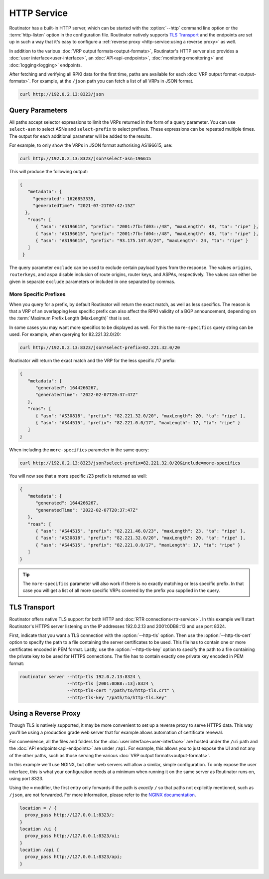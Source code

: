 HTTP Service
============

Routinator has a built-in HTTP server, which can be started with the
:option:`--http` command line option or the :term:`http-listen` option in the
configuration file. Routinator natively supports `TLS Transport`_ and the
endpoints are set up in such a way that it's easy to configure a
:ref:`reverse proxy <http-service:using a reverse proxy>` as well.

In addition to the various :doc:`VRP output formats<output-formats>`,
Routinator's HTTP server also provides a :doc:`user
interface<user-interface>`, an :doc:`API<api-endpoints>`,
:doc:`monitoring<monitoring>` and :doc:`logging<logging>` endpoints. 

After fetching and verifying all RPKI data for the first time, paths are
available for each :doc:`VRP output format <output-formats>`. For example, at
the ``/json`` path you can fetch a list of all VRPs in JSON format.

.. code-block:: text

   curl http://192.0.2.13:8323/json

Query Parameters
----------------

All paths accept selector expressions to limit the VRPs returned in the
form of a query parameter. You can use ``select-asn`` to select ASNs and
``select-prefix`` to select prefixes. These expressions can be repeated
multiple times. The output for each additional parameter will be added to the
results.

For example, to only show the VRPs in JSON format authorising AS196615, use:

.. code-block:: text

   curl http://192.0.2.13:8323/json?select-asn=196615

This will produce the following output:

.. code-block:: json

   {
      "metadata": {
        "generated": 1626853335,
        "generatedTime": "2021-07-21T07:42:15Z"
     },
      "roas": [
         { "asn": "AS196615", "prefix": "2001:7fb:fd03::/48", "maxLength": 48, "ta": "ripe" },
         { "asn": "AS196615", "prefix": "2001:7fb:fd04::/48", "maxLength": 48, "ta": "ripe" },
         { "asn": "AS196615", "prefix": "93.175.147.0/24", "maxLength": 24, "ta": "ripe" }
      ]
    }

The query parameter ``exclude`` can be used to exclude certain payload types
from the response. The values ``origins``, ``routerkeys``, and ``aspa``
disable inclusion of route origins, router keys, and ASPAs, respectively. The
values can either be given in separate ``exclude`` parameters or included in
one separated by commas.

.. versionadded:: 0.13.0
   Allow excluding specific data from the output

More Specific Prefixes
""""""""""""""""""""""

When you query for a prefix, by default Routinator will return the exact
match, as well as less specifics. The reason is that a VRP of an overlapping
less specific prefix can also affect the RPKI validity of a BGP announcement,
depending on the :term:`Maximum Prefix Length (MaxLength)` that is set.

In some cases you may want more specifics to be displayed as well. For this
the ``more-specifics`` query string can be used. For example, when querying
for 82.221.32.0/20:

.. code-block:: text

   curl http://192.0.2.13:8323/json?select-prefix=82.221.32.0/20

Routinator will return the exact match and the VRP for the less specific /17
prefix:

.. code-block:: json

   {
      "metadata": {
         "generated": 1644266267,
         "generatedTime": "2022-02-07T20:37:47Z"
      },
      "roas": [
         { "asn": "AS30818", "prefix": "82.221.32.0/20", "maxLength": 20, "ta": "ripe" },
         { "asn": "AS44515", "prefix": "82.221.0.0/17", "maxLength": 17, "ta": "ripe" }
      ]
   }

When including the ``more-specifics`` parameter in the same query:

.. code-block:: text

   curl http://192.0.2.13:8323/json?select-prefix=82.221.32.0/20&include=more-specifics

You will now see that a more specific /23 prefix is returned as well:

.. code-block:: json

   {
      "metadata": {
         "generated": 1644266267,
         "generatedTime": "2022-02-07T20:37:47Z"
      },
      "roas": [
         { "asn": "AS44515", "prefix": "82.221.46.0/23", "maxLength": 23, "ta": "ripe" },
         { "asn": "AS30818", "prefix": "82.221.32.0/20", "maxLength": 20, "ta": "ripe" },
         { "asn": "AS44515", "prefix": "82.221.0.0/17", "maxLength": 17, "ta": "ripe" }
      ]
   }

.. Tip:: The ``more-specifics`` parameter will also work if there is no
         exactly matching or less specific prefix. In that case you
         will get a list of all more specific VRPs covered by the prefix you
         supplied in the query.

.. versionchanged:: 0.11.0
   ``more-specifics`` query parameter

TLS Transport
-------------

Routinator offers native TLS support for both HTTP and :doc:`RTR
connections<rtr-service>`. In this example we'll start Routinator's HTTPS
server listening on the IP addresses 192.0.2.13 and 2001:0DB8::13 and use
port 8324.

First, indicate that you want a TLS connection with the :option:`--http-tls`
option. Then use the :option:`--http-tls-cert` option to specify the path to
a file containing the server certificates to be used. This file has to
contain one or more certificates encoded in PEM format. Lastly, use the
:option:`--http-tls-key` option to specify the path to a file containing the
private key to be used for HTTPS connections. The file has to contain exactly
one private key encoded in PEM format:

.. code-block:: text

   routinator server --http-tls 192.0.2.13:8324 \
                     --http-tls [2001:0DB8::13]:8324 \
                     --http-tls-cert "/path/to/http-tls.crt" \
                     --http-tls-key "/path/to/http-tls.key"

.. versionadded:: 0.11.0

Using a Reverse Proxy
---------------------

Though TLS is natively supported, it may be more convenient to set up a
reverse proxy to serve HTTPS data. This way you'll be using a production
grade web server that for example allows automation of certificate renewal.

For convenience, all the files and folders for the :doc:`user
interface<user-interface>` are hosted under the ``/ui`` path and the
:doc:`API endpoints<api-endpoints>` are under ``/api``. For example, this
allows you to just expose the UI and not any of the other paths, such as
those serving the various :doc:`VRP output formats<output-formats>`.

In this example we'll use NGINX, but other web servers will allow a similar,
simple configuration. To only expose the user interface, this is what your
configuration needs at a minimum when running it on the same server as
Routinator runs on, using port 8323.

Using the ``=`` modifier, the first entry only forwards if the path is
*exactly* ``/`` so that paths not explicitly mentioned, such as ``/json``,
are not forwarded. For more information, please refer to the `NGINX
documentation <https://nginx.org/en/docs/http/server_names.html>`_.

.. code-block:: nginx

    location = / {
      proxy_pass http://127.0.0.1:8323/;
    }
    location /ui {
      proxy_pass http://127.0.0.1:8323/ui;
    }
    location /api {
      proxy_pass http://127.0.0.1:8323/api;
    } 

